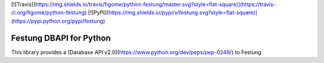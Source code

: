 [![Travis](https://img.shields.io/travis/figome/python-festung/master.svg?style=flat-square)](https://travis-ci.org/figome/python-festung)
[![PyPI](https://img.shields.io/pypi/v/festung.svg?style=flat-square)](https://pypi.python.org/pypi/festung)

Festung DBAPI for Python
========================

This library provides a [Database API v2.0](https://www.python.org/dev/peps/pep-0249/) to Festung.



